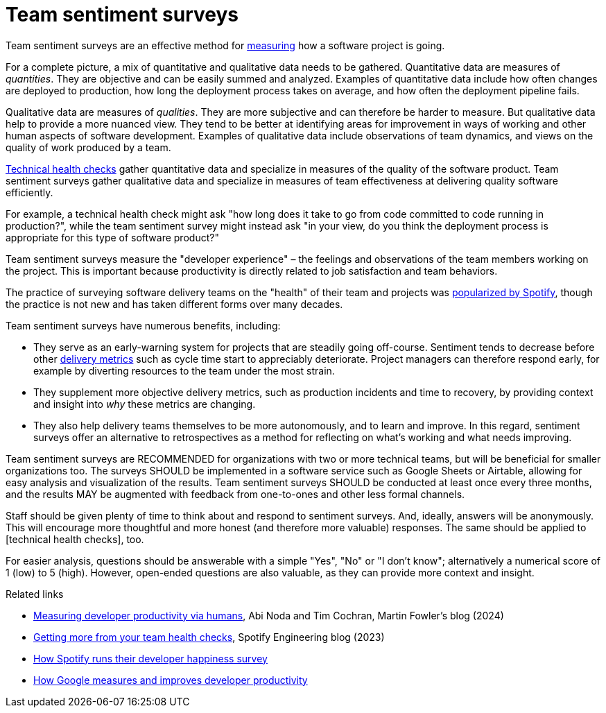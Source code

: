 = Team sentiment surveys

:link-martin-fowler: https://martinfowler.com/articles/measuring-developer-productivity-humans.html
:link-spotify-2014: https://engineering.atspotify.com/2014/09/squad-health-check-model/
:link-spotify-2023: https://engineering.atspotify.com/2023/03/getting-more-from-your-team-health-checks/
:link-getdx-1: https://getdx.com/podcast/shopify-developer-happiness-survey/
:link-getdx-2: https://getdx.com/podcast/developer-productivity-at-google/

Team sentiment surveys are an effective method for
link:../principles/measurement.adoc[measuring] how a software project is going.

For a complete picture, a mix of quantitative and qualitative data needs to be
gathered. Quantitative data are measures of _quantities_. They are objective and
can be easily summed and analyzed. Examples of quantitative data include
how often changes are deployed to production, how long the deployment process
takes on average, and how often the deployment pipeline fails.

Qualitative data are measures of _qualities_. They are more subjective and can
therefore be harder to measure. But qualitative data help to provide a more
nuanced view. They tend to be better at identifying areas for improvement in
ways of working and other human aspects of software development. Examples of
qualitative data include observations of team dynamics, and views on the quality
of work produced by a team.

link:./technical-health-checks.adoc[Technical health checks] gather quantitative
data and specialize in measures of the quality of the software product. Team
sentiment surveys gather qualitative data and specialize in measures of team
effectiveness at delivering quality software efficiently.

For example, a technical health check might ask "how long does it take to go
from code committed to code running in production?", while the team sentiment
survey might instead ask "in your view, do you think the deployment process is
appropriate for this type of software product?"

Team sentiment surveys measure the "developer experience" – the feelings and
observations of the team members working on the project. This is important
because productivity is directly related to job satisfaction and team
behaviors.

****
The practice of surveying software delivery teams on the "health" of their team
and projects was {link-spotify-2014}[popularized by Spotify], though the
practice is not new and has taken different forms over many decades.
****

Team sentiment surveys have numerous benefits, including:

* They serve as an early-warning system for projects that are steadily going
  off-course. Sentiment tends to decrease before other
  link:../artifacts/delivery-metrics.adoc[delivery metrics] such as cycle
  time start to appreciably deteriorate. Project managers can therefore
  respond early, for example by diverting resources to the team under the most
  strain.

* They supplement more objective delivery metrics, such as production incidents
  and time to recovery, by providing context and insight into _why_ these
  metrics are changing.

* They also help delivery teams themselves to be more autonomously, and to
  learn and improve. In this regard, sentiment surveys offer an alternative
  to retrospectives as a method for reflecting on what's working and what needs
  improving.

Team sentiment surveys are RECOMMENDED for organizations with two or more
technical teams, but will be beneficial for smaller organizations too. The
surveys SHOULD be implemented in a software service such as Google Sheets or
Airtable, allowing for easy analysis and visualization of the results. Team
sentiment surveys SHOULD be conducted at least once every three months, and the
results MAY be augmented with feedback from one-to-ones and other less formal
channels.

Staff should be given plenty of time to think about and respond to sentiment
surveys. And, ideally, answers will be anonymously. This will encourage more
thoughtful and more honest (and therefore more valuable) responses. The same
should be applied to [technical health checks], too.

For easier analysis, questions should be answerable with a simple "Yes", "No" or
"I don't know"; alternatively a numerical score of 1 (low) to 5 (high). However,
open-ended questions are also valuable, as they can provide more context and
insight.



.Related links
****
* {link-martin-fowler}[Measuring developer productivity via humans],
  Abi Noda and Tim Cochran, Martin Fowler's blog (2024)

* {link-spotify-2023}[Getting more from your team health checks],
  Spotify Engineering blog (2023)

* {link-getdx-1}[How Spotify runs their developer happiness survey]

* {link-getdx-2}[How Google measures and improves developer productivity]
****
